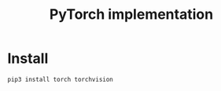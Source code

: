 #+TITLE: PyTorch implementation

* Install

#+begin_example
pip3 install torch torchvision
#+end_example
